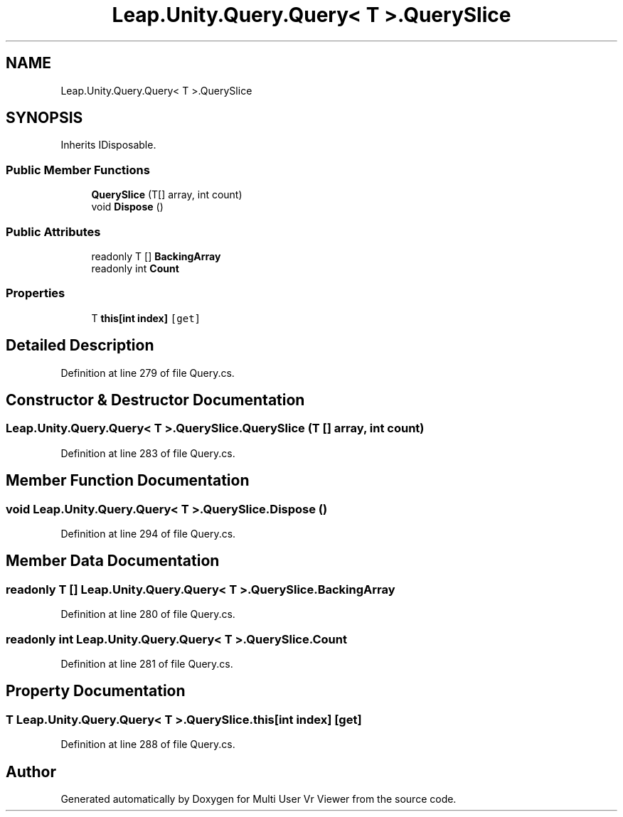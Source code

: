 .TH "Leap.Unity.Query.Query< T >.QuerySlice" 3 "Sat Jul 20 2019" "Version https://github.com/Saurabhbagh/Multi-User-VR-Viewer--10th-July/" "Multi User Vr Viewer" \" -*- nroff -*-
.ad l
.nh
.SH NAME
Leap.Unity.Query.Query< T >.QuerySlice
.SH SYNOPSIS
.br
.PP
.PP
Inherits IDisposable\&.
.SS "Public Member Functions"

.in +1c
.ti -1c
.RI "\fBQuerySlice\fP (T[] array, int count)"
.br
.ti -1c
.RI "void \fBDispose\fP ()"
.br
.in -1c
.SS "Public Attributes"

.in +1c
.ti -1c
.RI "readonly T [] \fBBackingArray\fP"
.br
.ti -1c
.RI "readonly int \fBCount\fP"
.br
.in -1c
.SS "Properties"

.in +1c
.ti -1c
.RI "T \fBthis[int index]\fP\fC [get]\fP"
.br
.in -1c
.SH "Detailed Description"
.PP 
Definition at line 279 of file Query\&.cs\&.
.SH "Constructor & Destructor Documentation"
.PP 
.SS "\fBLeap\&.Unity\&.Query\&.Query\fP< T >\&.QuerySlice\&.QuerySlice (T [] array, int count)"

.PP
Definition at line 283 of file Query\&.cs\&.
.SH "Member Function Documentation"
.PP 
.SS "void \fBLeap\&.Unity\&.Query\&.Query\fP< T >\&.QuerySlice\&.Dispose ()"

.PP
Definition at line 294 of file Query\&.cs\&.
.SH "Member Data Documentation"
.PP 
.SS "readonly T [] \fBLeap\&.Unity\&.Query\&.Query\fP< T >\&.QuerySlice\&.BackingArray"

.PP
Definition at line 280 of file Query\&.cs\&.
.SS "readonly int \fBLeap\&.Unity\&.Query\&.Query\fP< T >\&.QuerySlice\&.Count"

.PP
Definition at line 281 of file Query\&.cs\&.
.SH "Property Documentation"
.PP 
.SS "T \fBLeap\&.Unity\&.Query\&.Query\fP< T >\&.QuerySlice\&.this[int index]\fC [get]\fP"

.PP
Definition at line 288 of file Query\&.cs\&.

.SH "Author"
.PP 
Generated automatically by Doxygen for Multi User Vr Viewer from the source code\&.
